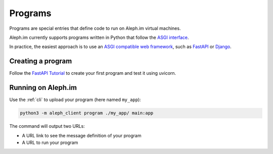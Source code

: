 .. _posts:

========
Programs
========

Programs are special entries that define code to run on Aleph.im virtual machines.

Aleph.im currently supports programs written in Python that follow the
`ASGI interface <https://asgi.readthedocs.io/en/latest/introduction.html>`_.

In practice, the easiest approach is to use an
`ASGI compatible web framework <https://asgi.readthedocs.io/en/latest/implementations.html>`_,
such as
`FastAPI <https://fastapi.tiangolo.com/>`_ or
`Django <https://www.djangoproject.com/>`_.

Creating a program
------------------

Follow the `FastAPI Tutorial <https://fastapi.tiangolo.com/tutorial/>`_
to create your first program and test it using uvicorn.

Running on Aleph.im
-------------------

Use the :ref:`cli` to upload your program (here named ``my_app``):

.. code-block:: bash

    python3 -m aleph_client program ./my_app/ main:app

The command will output two URLs:

- A URL link to see the message definition of your program
- A URL to run your program
